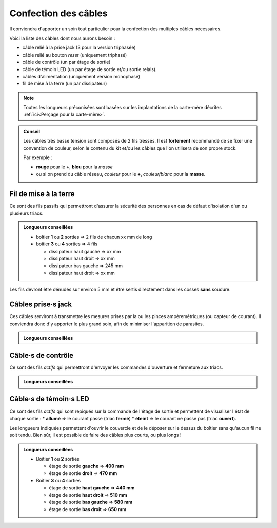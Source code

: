 .. _confection-cables:

Confection des câbles
=====================

Il conviendra d'apporter un soin tout particulier pour la confection des multiples câbles nécessaires.

Voici la liste des câbles dont nous aurons besoin :

* câble relié à la prise jack (3 pour la version triphasée)
* câble relié au bouton *reset* (uniquement triphasé)
* câble de contrôle (un par étage de sortie)
* câble de témoin LED (un par étage de sortie et/ou sortie relais).
* câbles d'alimentation (uniquement version monophasé)
* fil de mise à la terre (un par dissipateur)

.. note::
   Toutes les longueurs préconisées sont basées sur les implantations de la carte-mère décrites :ref:`ici<Perçage pour la carte-mère>`.

.. admonition:: Conseil

   Les câbles très basse tension sont composés de 2 fils tressés.
   Il est **fortement** recommandé de se fixer une convention de couleur, selon le contenu du kit et/ou les câbles que l'on utilisera de son propre stock.
   
   Par exemple :

   * **rouge** pour le **+**, **bleu** pour la *masse*
   * ou si on prend du câble réseau, *couleur* pour le **+**, *couleur/blanc* pour la **masse**.

Fil de mise à la terre
----------------------

Ce sont des fils passifs qui permettront d'assurer la sécurité des personnes en cas de défaut d'isolation d'un ou plusieurs triacs.

.. admonition:: Longueurs conseillées

   * boîtier **1** ou **2** sorties => 2 fils de chacun xx mm de long
   * boîtier **3** ou **4** sorties => 4 fils

     * dissipateur haut gauche => xx mm
     * dissipateur haut droit => xx mm
     * dissipateur bas gauche => 245 mm
     * dissipateur haut droit => xx mm

Les fils devront être dénudés sur environ 5 mm et être sertis directement dans les cosses **sans** soudure.

Câbles prise·s jack
-------------------

Ces câbles serviront à transmettre les mesures prises par la ou les pinces ampèremétriques (ou capteur de courant).
Il conviendra donc d'y apporter le plus grand soin, afin de minimiser l'apparition de parasites.

.. admonition:: Longueurs conseillées

   .. exercise:: Version monophasée

      * Boîtier **1** ou **2** sorties
        xx mm de long
      * Boîtier **3** ou **4** sorties
        xx mm de long
   
   .. exercise:: Version triphasée

      * Boîtier **1** ou **2** sorties

        * **255 mm** pour :term:`CT`\1,
        * **300 mm** pour :term:`CT`\2 et
        * **345 mm** pour :term:`CT`\3.

      * Boîtier **3** ou **4** sorties

        * **315 mm** pour :term:`CT`\1,
        * **360 mm** pour :term:`CT`\2 et
        * **405 mm** pour :term:`CT`\3.

Câble·s de contrôle
-------------------

Ce sont des fils *actifs* qui permettront d'envoyer les commandes d'ouverture et fermeture aux triacs.

.. admonition:: Longueurs conseillées

   .. exercise:: Version monophasée

      * Boîtier **1** ou **2** sorties

        * étage de sortie **gauche** => xx mm
        * étage de sortie **droit** => xx mm

      * Boîtier **3** ou **4** sorties

        * étage de sortie **haut gauche** => xx mm
        * étage de sortie **haut droit** => xx mm
        * étage de sortie **bas gauche** => xx mm
        * étage de sortie **bas droit** => xx mm

   .. exercise:: Version triphasée

      * Boîtier **1** ou **2** sorties

        * étage de sortie **gauche** => **140 mm**
        * étage de sortie **droit** => **340 mm**

      * Boîtier **3** ou **4** sorties

        * étage de sortie **haut gauche** => **200 mm**
        * étage de sortie **haut droit** => **250 mm**
        * étage de sortie **bas gauche** => **200 mm**
        * étage de sortie **bas droit** => **360 mm**

Câble·s de témoin·s LED
-----------------------

Ce sont des fils *actifs* qui sont repiqués sur la commande de l'étage de sortie et permettent de visualiser l'état de chaque sortie :
* **allumé** => le courant passe (triac **fermé**)
* **éteint** => le courant ne passe pas (triac **ouvert**).

Les longueurs indiquées permettent d'ouvrir le couvercle et de le déposer sur le dessus du boîtier sans qu'aucun fil ne soit tendu.
Bien sûr, il est possible de faire des câbles plus courts, ou plus longs !

.. admonition:: Longueurs conseillées

   * Boîtier **1** ou **2** sorties

     * étage de sortie **gauche** => **400 mm**
     * étage de sortie **droit** => **470 mm**
   * Boîtier **3** ou **4** sorties

     * étage de sortie **haut gauche** => **440 mm**
     * étage de sortie **haut droit** => **510 mm**
     * étage de sortie **bas gauche** => **580 mm**
     * étage de sortie **bas droit** => **650 mm**
